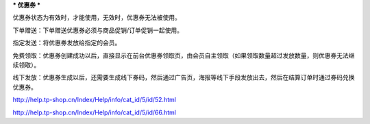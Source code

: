 ***
优惠券
***


优惠券状态为有效时，才能使用，无效时，优惠券无法被使用。

下单赠送：下单赠送优惠券必须与商品促销/订单促销一起使用。

指定发送：将优惠券发放给指定的会员。

免费领取：优惠券创建成功以后，直接显示在前台优惠券领取页，由会员自主领取（如果领取数量超过发放数量，则优惠券无法继续领取）。

线下发放：优惠券生成以后，还需要生成线下券码，然后通过广告页，海报等线下手段发放出去，然后在结算订单时通过券码兑换优惠券。

http://help.tp-shop.cn/Index/Help/info/cat_id/5/id/52.html


http://help.tp-shop.cn/Index/Help/info/cat_id/5/id/66.html

